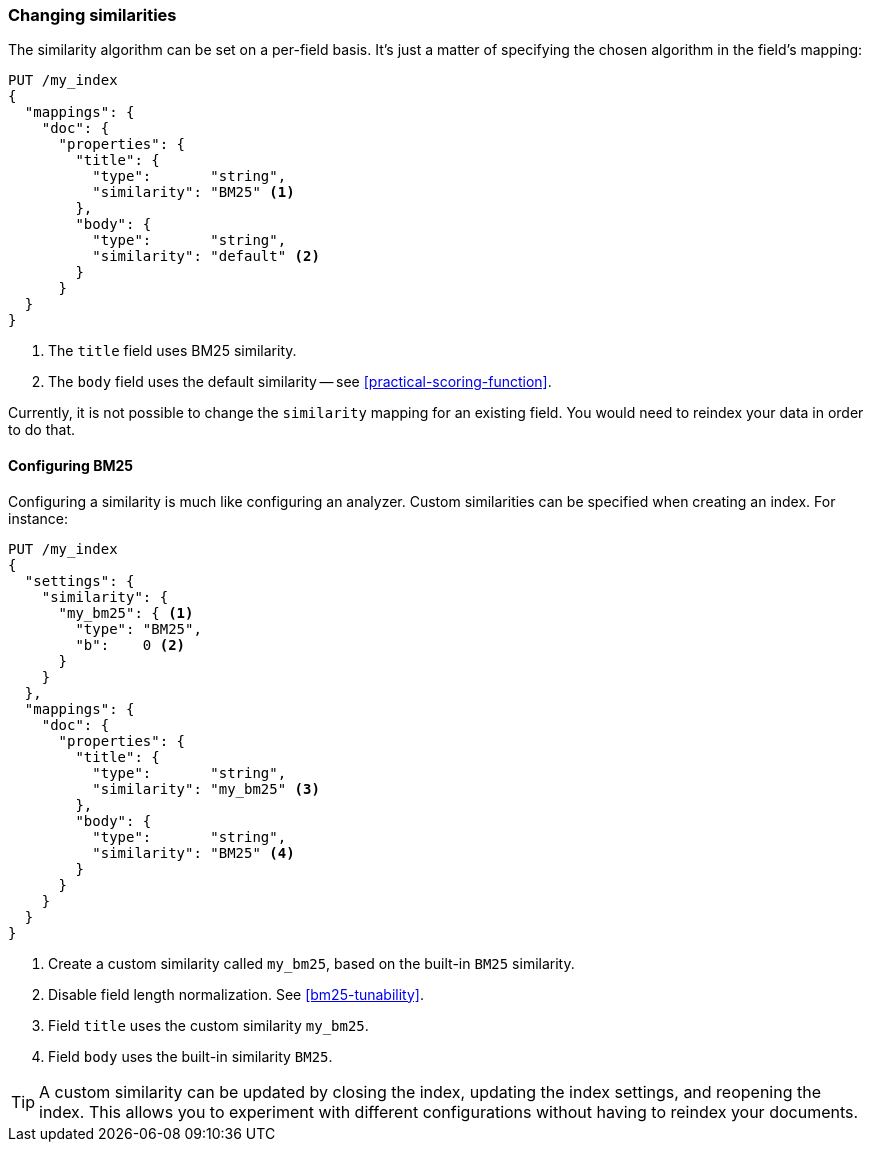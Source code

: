 [[changing-similarities]]
=== Changing similarities

The similarity algorithm can be set on a per-field basis.  It's just a matter
of specifying the chosen algorithm in the field's mapping:

[source,json]
------------------------------
PUT /my_index
{
  "mappings": {
    "doc": {
      "properties": {
        "title": {
          "type":       "string",
          "similarity": "BM25" <1>
        },
        "body": {
          "type":       "string",
          "similarity": "default" <2>
        }
      }
  }
}
------------------------------
<1> The `title` field uses BM25 similarity.
<2> The `body` field uses the default similarity --
    see <<practical-scoring-function>>.

Currently, it is not possible to change the `similarity` mapping for an
existing field.  You would need to reindex your data in order to do that.

==== Configuring BM25

Configuring a similarity is much like configuring an analyzer. Custom
similarities can be specified when creating an index. For instance:

[source,json]
------------------------------
PUT /my_index
{
  "settings": {
    "similarity": {
      "my_bm25": { <1>
        "type": "BM25",
        "b":    0 <2>
      }
    }
  },
  "mappings": {
    "doc": {
      "properties": {
        "title": {
          "type":       "string",
          "similarity": "my_bm25" <3>
        },
        "body": {
          "type":       "string",
          "similarity": "BM25" <4>
        }
      }
    }
  }
}
------------------------------
<1> Create a custom similarity called `my_bm25`, based on the built-in `BM25` similarity.
<2> Disable field length normalization. See <<bm25-tunability>>.
<3> Field `title` uses the custom similarity `my_bm25`.
<4> Field `body` uses the built-in similarity `BM25`.

TIP: A custom similarity can be updated by closing the index, updating the index settings,
     and reopening the index.  This allows you to experiment with different configurations
     without having to reindex your documents.





